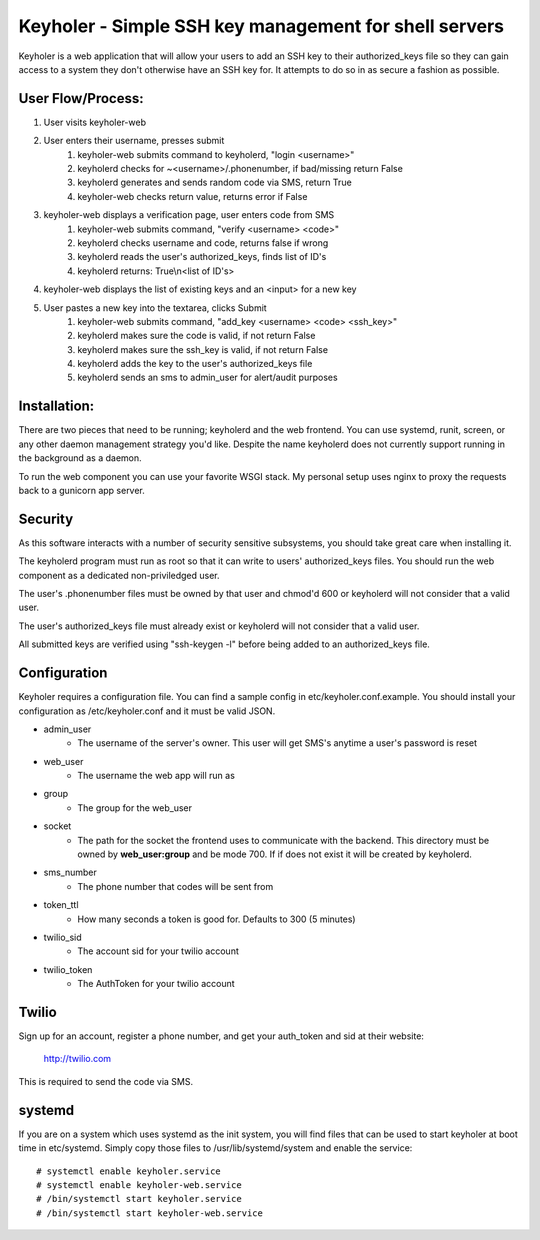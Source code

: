 Keyholer - Simple SSH key management for shell servers
======================================================

Keyholer is a web application that will allow your users to add an SSH key
to their authorized_keys file so they can gain access to a system they don't
otherwise have an SSH key for. It attempts to do so in as secure a fashion
as possible.

User Flow/Process:
------------------

1. User visits keyholer-web
2. User enters their username, presses submit
    1. keyholer-web submits command to keyholerd, "login <username>"
    2. keyholerd checks for ~<username>/.phonenumber, if bad/missing return False
    3. keyholerd generates and sends random code via SMS, return True
    4. keyholer-web checks return value, returns error if False
3. keyholer-web displays a verification page, user enters code from SMS
    1. keyholer-web submits command, "verify <username> <code>"
    2. keyholerd checks username and code, returns false if wrong
    3. keyholerd reads the user's authorized_keys, finds list of ID's
    4. keyholerd returns: True\\n<list of ID's>
4. keyholer-web displays the list of existing keys and an <input> for a new key
5. User pastes a new key into the textarea, clicks Submit
    1. keyholer-web submits command, "add_key <username> <code> <ssh_key>"
    2. keyholerd makes sure the code is valid, if not return False
    3. keyholerd makes sure the ssh_key is valid, if not return False
    4. keyholerd adds the key to the user's authorized_keys file
    5. keyholerd sends an sms to admin_user for alert/audit purposes

Installation:
-------------

There are two pieces that need to be running; keyholerd and the web frontend.
You can use systemd, runit, screen, or any other daemon management strategy
you'd like. Despite the name keyholerd does not currently support running in
the background as a daemon.

To run the web component you can use your favorite WSGI stack. My personal
setup uses nginx to proxy the requests back to a gunicorn app server.

Security
--------

As this software interacts with a number of security sensitive subsystems, you
should take great care when installing it.

The keyholerd program must run as root so that it can write to users'
authorized_keys files. You should run the web component as a dedicated
non-priviledged user.

The user's .phonenumber files must be owned by that user and chmod'd 600 or
keyholerd will not consider that a valid user.

The user's authorized_keys file must already exist or keyholerd will not
consider that a valid user.

All submitted keys are verified using "ssh-keygen -l" before being added
to an authorized_keys file.

Configuration
-------------

Keyholer requires a configuration file. You can find a sample config in
etc/keyholer.conf.example. You should install your configuration as
/etc/keyholer.conf and it must be valid JSON.

* admin_user
    * The username of the server's owner. This user will get SMS's anytime a user's password is reset
* web_user
    * The username the web app will run as
* group
    * The group for the web_user
* socket
    * The path for the socket the frontend uses to communicate with the backend. This directory must be owned by **web_user:group** and be mode 700. If if does not exist it will be created by keyholerd.
* sms_number
    * The phone number that codes will be sent from
* token_ttl
    * How many seconds a token is good for. Defaults to 300 (5 minutes)
* twilio_sid
    * The account sid for your twilio account
* twilio_token
    * The AuthToken for your twilio account

Twilio
------

Sign up for an account, register a phone number, and get your auth_token and
sid at their website:

    http://twilio.com

This is required to send the code via SMS.

systemd
-------

If you are on a system which uses systemd as the init system, you will find
files that can be used to start keyholer at boot time in etc/systemd. Simply
copy those files to /usr/lib/systemd/system and enable the service::

  # systemctl enable keyholer.service
  # systemctl enable keyholer-web.service
  # /bin/systemctl start keyholer.service
  # /bin/systemctl start keyholer-web.service
